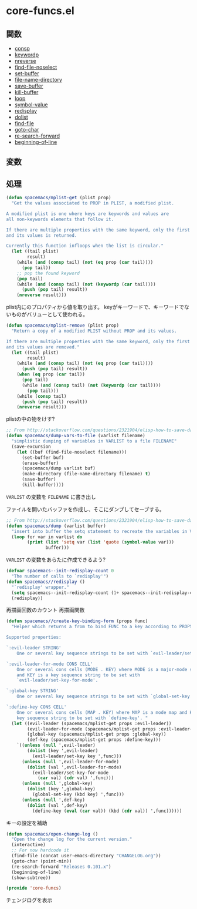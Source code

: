 * core-funcs.el

** 関数

- [[file:../functions.org::*consp][consp]]
- [[file:../functions.org::*keywordp][keywordp]]
- [[file:../functions.org::*nreverse][nreverse]]
- [[file:../functions.org::*find-file-noselect][find-file-noselect]]
- [[file:../functions.org::*set-buffer][set-buffer]]
- [[file:../functions.org::*file-name-directory][file-name-directory]]
- [[file:../functions.org::*save-buffer][save-buffer]]
- [[file:../functions.org::*kill-buffer][kill-buffer]]
- [[file:../functions.org::*loop][loop]]
- [[file:../functions.org::*symbol-value][symbol-value]]
- [[file:../functions.org::*redisplay][redisplay]]
- [[file:../functions.org::*dolist][dolist]]
- [[file:../functions.org::*find-file][find-file]]
- [[file:../functions.org::*goto-char][goto-char]]
- [[file:../functions.org::*re-search-forward][re-search-forward]]
- [[file:../functions.org::*beginning-of-line][beginning-of-line]]

  
** 変数

** 処理

#+BEGIN_SRC emacs-lisp
  (defun spacemacs/mplist-get (plist prop)
    "Get the values associated to PROP in PLIST, a modified plist.

  A modified plist is one where keys are keywords and values are
  all non-keywords elements that follow it.

  If there are multiple properties with the same keyword, only the first property
  and its values is returned.

  Currently this function infloops when the list is circular."
    (let ((tail plist)
          result)
      (while (and (consp tail) (not (eq prop (car tail))))
        (pop tail))
      ;; pop the found keyword
      (pop tail)
      (while (and (consp tail) (not (keywordp (car tail))))
        (push (pop tail) result))
      (nreverse result)))
#+END_SRC

plist内にのプロパティから値を取り出す。
keyがキーワードで、キーワードでないものがバリューとして使われる。

#+BEGIN_SRC emacs-lisp
  (defun spacemacs/mplist-remove (plist prop)
    "Return a copy of a modified PLIST without PROP and its values.

  If there are multiple properties with the same keyword, only the first property
  and its values are removed."
    (let ((tail plist)
          result)
      (while (and (consp tail) (not (eq prop (car tail))))
        (push (pop tail) result))
      (when (eq prop (car tail))
        (pop tail)
        (while (and (consp tail) (not (keywordp (car tail))))
          (pop tail)))
      (while (consp tail)
        (push (pop tail) result))
      (nreverse result)))
#+END_SRC

plistの中の物をけす?

#+BEGIN_SRC emacs-lisp
  ;; From http://stackoverflow.com/questions/2321904/elisp-how-to-save-data-in-a-file
  (defun spacemacs/dump-vars-to-file (varlist filename)
    "simplistic dumping of variables in VARLIST to a file FILENAME"
    (save-excursion
      (let ((buf (find-file-noselect filename)))
        (set-buffer buf)
        (erase-buffer)
        (spacemacs/dump varlist buf)
        (make-directory (file-name-directory filename) t)
        (save-buffer)
        (kill-buffer))))
#+END_SRC

=VARLIST= の変数を =FILENAME= に書き出し

ファイルを開いたバッファを作成し、そこにダンプしてセーブする。

#+BEGIN_SRC emacs-lisp
  ;; From http://stackoverflow.com/questions/2321904/elisp-how-to-save-data-in-a-file
  (defun spacemacs/dump (varlist buffer)
    "insert into buffer the setq statement to recreate the variables in VARLIST"
    (loop for var in varlist do
          (print (list 'setq var (list 'quote (symbol-value var)))
                 buffer)))
#+END_SRC

=VARLIST= の変数をあらたに作成できるよう?


#+BEGIN_SRC emacs-lisp
  (defvar spacemacs--init-redisplay-count 0
    "The number of calls to `redisplay'")
  (defun spacemacs//redisplay ()
    "`redisplay' wrapper."
    (setq spacemacs--init-redisplay-count (1+ spacemacs--init-redisplay-count))
    (redisplay))
#+END_SRC

再描画回数のカウント
再描画関数

#+BEGIN_SRC emacs-lisp
  (defun spacemacs//create-key-binding-form (props func)
    "Helper which returns a from to bind FUNC to a key according to PROPS.

  Supported properties:

  `:evil-leader STRING'
      One or several key sequence strings to be set with `evil-leader/set-key'.

  `:evil-leader-for-mode CONS CELL'
      One or several cons cells (MODE . KEY) where MODE is a major-mode symbol
      and KEY is a key sequence string to be set with
      `evil-leader/set-key-for-mode'.

  `:global-key STRING'
      One or several key sequence strings to be set with `global-set-key'.

  `:define-key CONS CELL'
      One or several cons cells (MAP . KEY) where MAP is a mode map and KEY is a
      key sequence string to be set with `define-key'. "
    (let ((evil-leader (spacemacs/mplist-get props :evil-leader))
          (evil-leader-for-mode (spacemacs/mplist-get props :evil-leader-for-mode))
          (global-key (spacemacs/mplist-get props :global-key))
          (def-key (spacemacs/mplist-get props :define-key)))
      `((unless (null ',evil-leader)
          (dolist (key ',evil-leader)
            (evil-leader/set-key key ',func)))
        (unless (null ',evil-leader-for-mode)
          (dolist (val ',evil-leader-for-mode)
            (evil-leader/set-key-for-mode
              (car val) (cdr val) ',func)))
        (unless (null ',global-key)
          (dolist (key ',global-key)
            (global-set-key (kbd key) ',func)))
        (unless (null ',def-key)
          (dolist (val ',def-key)
            (define-key (eval (car val)) (kbd (cdr val)) ',func))))))
#+END_SRC

キーの設定を補助



#+BEGIN_SRC emacs-lisp
  (defun spacemacs/open-change-log ()
    "Open the change log for the current version."
    (interactive)
    ;; For now hardcode it
    (find-file (concat user-emacs-directory "CHANGELOG.org"))
    (goto-char (point-min))
    (re-search-forward "Releases 0.101.x")
    (beginning-of-line)
    (show-subtree))

  (provide 'core-funcs)
#+END_SRC

チェンジログを表示

